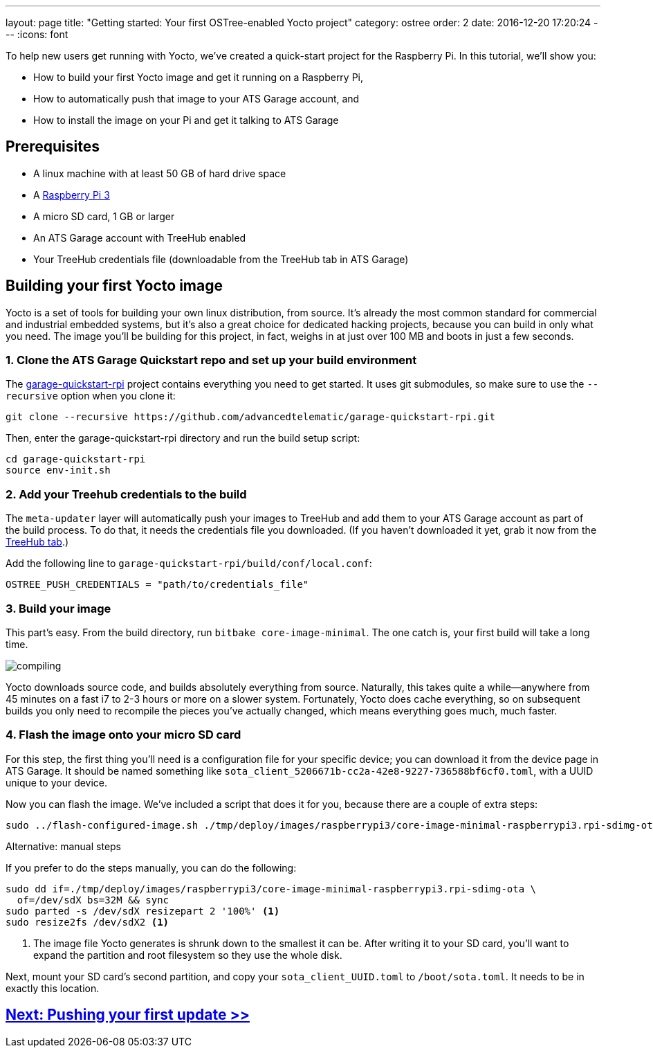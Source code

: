 ---
layout: page
title: "Getting started: Your first OSTree-enabled Yocto project"
category: ostree
order: 2
date: 2016-12-20 17:20:24
---
:icons: font

To help new users get running with Yocto, we've created a quick-start project for the Raspberry Pi. In this tutorial, we'll show you:

* How to build your first Yocto image and get it running on a Raspberry Pi,
* How to automatically push that image to your ATS Garage account, and
* How to install the image on your Pi and get it talking to ATS Garage

== Prerequisites

* A linux machine with at least 50 GB of hard drive space
* A link:https://www.raspberrypi.org/products/raspberry-pi-3-model-b/[Raspberry Pi 3]
* A micro SD card, 1 GB or larger
* An ATS Garage account with TreeHub enabled
* Your TreeHub credentials file (downloadable from the TreeHub tab in ATS Garage)

== Building your first Yocto image

Yocto is a set of tools for building your own linux distribution, from source. It's already the most common standard for commercial and industrial embedded systems, but it's also a great choice for dedicated hacking projects, because you can build in only what you need. The image you'll be building for this project, in fact, weighs in at just over 100 MB and boots in just a few seconds.

=== 1. Clone the ATS Garage Quickstart repo and set up your build environment

The link:https://github.com/advancedtelematic/garage-quickstart-rpi[garage-quickstart-rpi] project contains everything you need to get started. It uses git submodules, so make sure to use the `--recursive` option when you clone it:

----
git clone --recursive https://github.com/advancedtelematic/garage-quickstart-rpi.git
----

Then, enter the garage-quickstart-rpi directory and run the build setup script:

----
cd garage-quickstart-rpi
source env-init.sh
----

=== 2. Add your Treehub credentials to the build

The `meta-updater` layer will automatically push your images to TreeHub and add them to your ATS Garage account as part of the build process. To do that, it needs the credentials file you downloaded. (If you haven't downloaded it yet, grab it now from the link:https://app.atsgarage.com/#/treehub[TreeHub tab].)

Add the following line to `garage-quickstart-rpi/build/conf/local.conf`:

----
OSTREE_PUSH_CREDENTIALS = "path/to/credentials_file"
----

=== 3. Build your image

This part's easy. From the build directory, run `bitbake core-image-minimal`. The one catch is, your first build will take a long time.

image::http://imgs.xkcd.com/comics/compiling.png[float="left",align="center"]

Yocto downloads source code, and builds absolutely everything from source. Naturally, this takes quite a while--anywhere from 45 minutes on a fast i7 to 2-3 hours or more on a slower system. Fortunately, Yocto does cache everything, so on subsequent builds you only need to recompile the pieces you've actually changed, which means everything goes much, much faster.

=== 4. Flash the image onto your micro SD card

For this step, the first thing you'll need is a configuration file for your specific device; you can download it from the device page in ATS Garage. It should be named something like `sota_client_5206671b-cc2a-42e8-9227-736588bf6cf0.toml`, with a UUID unique to your device.

Now you can flash the image. We've included a script that does it for you, because there are a couple of extra steps:


----
sudo ../flash-configured-image.sh ./tmp/deploy/images/raspberrypi3/core-image-minimal-raspberrypi3.rpi-sdimg-ota /path/to/your/sota.toml /dev/sdX
----

.Alternative: manual steps
****
If you prefer to do the steps manually, you can do the following:

----
sudo dd if=./tmp/deploy/images/raspberrypi3/core-image-minimal-raspberrypi3.rpi-sdimg-ota \
  of=/dev/sdX bs=32M && sync
sudo parted -s /dev/sdX resizepart 2 '100%' <1>
sudo resize2fs /dev/sdX2 <1>
----
<1> The image file Yocto generates is shrunk down to the smallest it can be. After writing it to your SD card, you'll want to expand the partition and root filesystem so they use the whole disk.

Next, mount your SD card's second partition, and copy your `sota_client_UUID.toml` to `/boot/sota.toml`. It needs to be in exactly this location.
****

== link:/ostree/making-your-first-ostree-update.html[Next: Pushing your first update >>]

